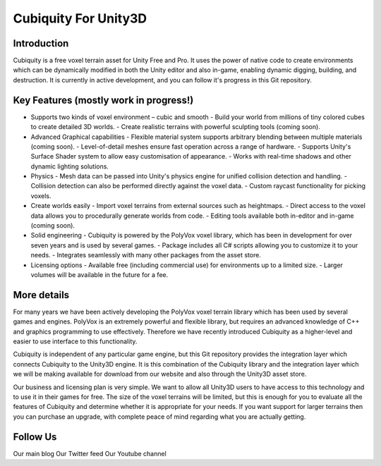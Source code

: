 Cubiquity For Unity3D
=====================

Introduction
------------
Cubiquity is a free voxel terrain asset for Unity Free and Pro. It uses the power of native code to create environments which can be dynamically modified in both the Unity editor and also in-game, enabling dynamic digging, building, and destruction. It is currently in active development, and you can follow it's progress in this Git repository.

.. image:: http://i.imgur.com/h3m1MNz.jpg
   :target: http://youtu.be/rhV2dcM4IkE

Key Features (mostly work in progress!)
---------------------------------------
- Supports two kinds of voxel environment – cubic and smooth
  - Build your world from millions of tiny colored cubes to create detailed 3D worlds.
  - Create realistic terrains with powerful sculpting tools (coming soon).
- Advanced Graphical capabilities
  - Flexible material system supports arbitrary blending between multiple materials (coming soon).
  - Level-of-detail meshes ensure fast operation across a range of hardware.
  - Supports Unity's Surface Shader system to allow easy customisation of appearance.
  - Works with real-time shadows and other dynamic lighting solutions.
- Physics
  - Mesh data can be passed into Unity's physics engine for unified collision detection and handling.
  - Collision detection can also be performed directly against the voxel data.
  - Custom raycast functionality for picking voxels.
- Create worlds easily
  - Import voxel terrains from external sources such as heightmaps.
  - Direct access to the voxel data allows you to procedurally generate worlds from code.
  - Editing tools available both in-editor and in-game (coming soon).
- Solid engineering
  - Cubiquity is powered by the PolyVox voxel library, which has been in development for over seven years and is used by several games.
  - Package includes all C# scripts allowing you to customize it to your needs.
  - Integrates seamlessly with many other packages from the asset store.
- Licensing options
  - Available free (including commercial use) for environments up to a limited size.
  - Larger volumes will be available in the future for a fee.
  
More details
------------
For many years we have been actively developing the PolyVox voxel terrain library which has been used by several games and engines. PolyVox is an extremely powerful and flexible library, but requires an advanced knowledge of C++ and graphics programming to use effectively. Therefore we have recently introduced Cubiquity as a higher-level and easier to use interface to this functionality.

Cubiquity is independent of any particular game engine, but this Git repository provides the integration layer which connects Cubiquity to the Unity3D engine. It is this combination of the Cubiquity library and the integration layer which we will be making available for download from our website and also through the Unity3D asset store.

Our business and licensing plan is very simple. We want to allow all Unity3D users to have access to this technology and to use it in their games for free. The size of the voxel terrains will be limited, but this is enough for you to evaluate all the features of Cubiquity and determine whether it is appropriate for your needs. If you want support for larger terrains then you can purchase an upgrade, with complete peace of mind regarding what you are actually getting.

Follow Us
---------
Our main blog
Our Twitter feed
Our Youtube channel